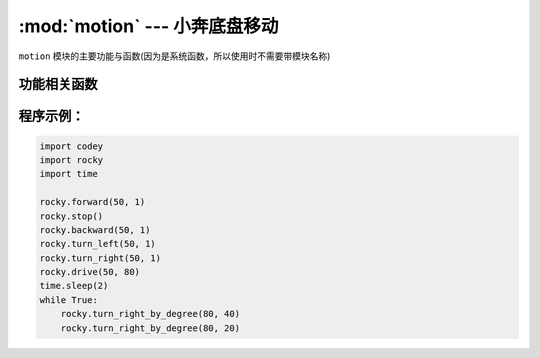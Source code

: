 :mod:`motion` --- 小奔底盘移动
=============================================

.. module:: rocky
    :synopsis: 小奔底盘移动

``motion`` 模块的主要功能与函数(因为是系统函数，所以使用时不需要带模块名称)

功能相关函数
----------------------

.. function:: stop()

   小奔停止运动。

.. function:: forward(speed, t = None, straight = False)

   小奔向前运动，参数：

    - *speed* 运动速度的数值，参数范围 ``-100 ~ 100``，负数代表后退，正数代表前进。
    - *t* 运动时间的数值，单位为 ``秒``，参数范围 ``0 ~ 数值范围极限``，如果设置为 1，代表小车往前运动 1s就会停下来。 如果不设置该参数，在没有停止运动或者新的运动指令之前，维持前进状态。
    - *straight* 是否使能陀螺仪对行进方向的校正，如果不设置该参数，则默认不启用。

.. function:: backward(speed, t = None, straigh = False)

   小奔向后运动，参数：

    - *speed* 运动速度的数值，参数范围 ``-100 ~ 100``，负数代表前进，正数代表后退。
    - *t* 运动时间的数值，单位为 ``秒``，参数范围 ``0 ~ 数值范围极限``，如果设置为 1，代表小车往后运动 1s就会停下来。 如果不设置该参数，在没有停止运动或者新的运动指令之前，维持后退状态。
    - *straight* 是否使能陀螺仪对行进方向的校正，如果不设置该参数，则默认不启用。

.. function:: turn_left(speed, t = None)

   小奔向左转，参数：

    - *speed* 转向快慢程度的数值，参数范围 ``-100 ~ 100``，负数代表右转，正数代表左转。
    - *t* 运动时间的数值，单位为 ``秒``，参数范围 ``0 ~ 数值范围极限``，如果设置为 1，代表小车左转 1s就会停下来。
      如果不设置该参数，在没有停止运动或者新的运动指令之前，维持左转状态。

.. function:: turn_right(speed, t = None)

   小奔向右转，参数：

   - *speed* 转向快慢程度的数值，参数范围 ``-100 ~ 100``，负数代表左转，正数代表右转。
   - *t* 运动时间的数值，单位为 ``秒``，参数范围 ``0 ~ 数值范围极限``，如果设置为 1，代表小车右转 1s就会停下来。 如果不设置该参数，在没有停止运动或者新的运动指令之前，维持右转状态。

.. function:: drive(left_power, right_power)

   小奔电机按照设定的数值转动，参数：

    - *left_power* 左轮电机的运动速度，参数范围 ``-100 ~ 100``，负数代表左轮向后转动，正数代表左轮向前转动。
    - *right_power* 右轮电机的运动速度，参数范围 ``-100 ~ 100``，负数代表右轮向后转动，正数代表右轮向前转动。

.. function:: turn_right_by_degree(angle, speed = 40)

   小奔按照设定的角度值右转，参数：

    - *angle* 代表转动的角度，负数代表左转，正数代表右转。
    - *speed* 在何种速度下进行转弯，参数范围 ``0 ~ 100``； 如果不设置该参数，速度默认为40。（由于拐弯使用陀螺仪作为传感器，建议不要修改速度，避免转弯角度不准）

.. function:: turn_left_by_degree(angle, speed = 40)

   小奔按照设定的角度值左转，参数：

    - *angle* 代表转动的角度，负数代表右转，正数代表左转。
    - *speed* 在何种速度下进行转弯，参数范围 ``0 ~ 100``； 如果不设置该参数，速度默认为40。（由于拐弯使用陀螺仪作为传感器，建议不要修改速度，避免转弯角度不准）

程序示例：
------------

.. code-block:: python

  import codey
  import rocky
  import time
  
  rocky.forward(50, 1)
  rocky.stop()
  rocky.backward(50, 1)
  rocky.turn_left(50, 1)
  rocky.turn_right(50, 1)
  rocky.drive(50, 80)
  time.sleep(2)
  while True:
      rocky.turn_right_by_degree(80, 40)
      rocky.turn_right_by_degree(80, 20)